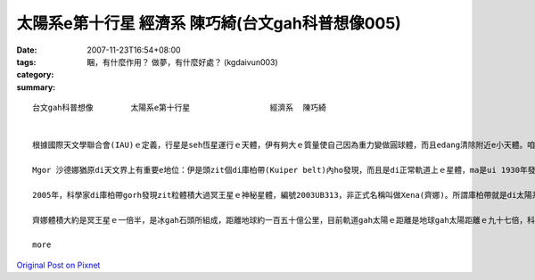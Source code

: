 太陽系e第十行星                 經濟系  陳巧綺(台文gah科普想像005)
#####################################################################################

:date: 2007-11-23T16:54+08:00
:tags: 
:category: 睏，有什麼作用？ 做夢，有什麼好處？ (kgdaivun003)
:summary: 


:: 

  台文gah科普想像　　　   太陽系e第十行星                 經濟系  陳巧綺


  根據國際天文學聯合會(IAU)ｅ定義，行星是seh恆星運行ｅ天體，伊有夠大ｅ質量使自己因為重力變做圓球體，而且edang清除附近e小天體。咱攏知影地球是太陽系ｅ九大行星之一，隨著科技ｅ進步gah精密ｅ儀器計算，2004年宣布過發現第十行星，距離地球一百二十九億公里外，當時以愛斯基摩人(Eskimo)傳說中ｅ海洋女神（Sedna）(沙德娜)為名，mgorh無通過認證，天文界ma為著是m是ve保留冥王星(Pluto) ｅ行星資格引起一陣討論，尊重傳統ｅ保守派天文學家認為，發現冥王星ｅ美國人湯博先生(Tombaugh,Clyde William)已經過身a，改變冥王星ｅ行星地位非常無尊重歷史，所以後來訂定zit個ｅe定義草案：未來發現任何比冥王星小ｅ天體，vedang  ho行星ｅ稱謂。

  Mgor 沙德娜猶原di天文界上有重要e地位：伊是頭zit個di庫柏帶(Kuiper belt)內ho發現，而且是di正常軌道上ｅ星體，ma是ui 1930年發現冥王星以來，咱所觀測著上大ｅzit粒seh日頭運轉ｅ星體呢。

  2005年，科學家di庫柏帶gorh發現zit粒體積大過冥王星ｅ神秘星體，編號2003UB313，非正式名稱叫做Xena(齊娜)。所謂庫柏帶就是di太陽系外口邊緣繞日頭運行ｅ冰體gah原始碎片，數量差不多有十萬個，之前e 沙德娜 dior是庫柏帶中ｅ其中zit粒星體。

  齊娜體積大約是冥王星ｅ一倍半，是冰gah石頭所組成，距離地球約一百五十億公里，目前軌道gah太陽ｅ距離是地球gah太陽距離ｅ九十七倍，科學家根據太陽系星體ｅ光亮度，來推斷伊ｅ大小，伊seh日頭公轉一圈需要五百六十冬，是冥王星所需時間ｅ兩倍。齊娜星變成第十大行星，無的確太陽系gorh有第十一第十二，甚至gorh kahｅ行星，只是咱ia ve發現nia-nia。

  more


`Original Post on Pixnet <http://daiqi007.pixnet.net/blog/post/11135040>`_